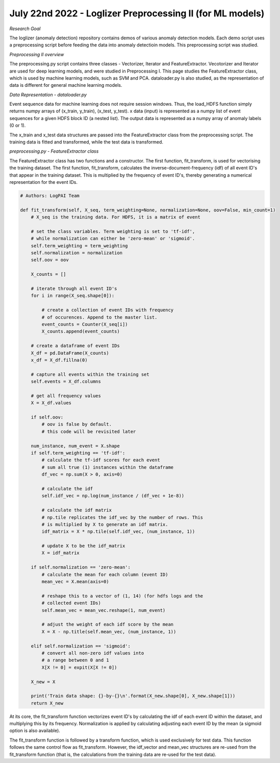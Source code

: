 July 22nd 2022 - Loglizer Preprocessing II (for ML models) 
=================================================================================== 

| *Research Goal* 
The loglizer (anomaly detection) repository contains demos of various anomaly 
detection models. Each demo script uses a preprocessing script before feeding 
the data into anomaly detectioin models. This preprocessing script was studied. 

| *Preprocessing II overview* 
The preprocessing.py script contains three classes - Vectorizer, Iterator 
and FeatureExtractor. Vecotorizer and Iterator are used for deep learning 
models, and were studied in Preprocessing I. This page studies the 
FeatureExtractor class, which is used by machine learning models, such as 
SVM and PCA. dataloader.py is also studied, as the representation of 
data is different for general machine learning models. 

| *Data Representation - dataloader.py* 

Event sequence data for machine learning does not require session windows.
Thus, the load_HDFS function simply returns numpy arrays of (x_train, y_train), 
(x_test, y_test). x data (input) is represented as a numpy list of event sequences 
for a given HDFS block ID (a nested list). The output data is represented 
as a numpy array of anomaly labels (0 or 1). 

The x_train and x_test data structures are passed into the FeatureExtractor 
class from the preprocessing script. The training data is fitted and transformed, 
while the test data is transformed. 

| *preprocessing.py - FeatureExtractor class*

The FeatureExtractor class has two functions and a constructor. The first function, 
fit_transform, is used for vectorising the training dataset. The first function, 
fit_transform, calculates the inverse-document-frequency (idf) of all event ID's 
that appear in the training dataset. This is multiplied by the frequency of event ID's, 
thereby generating a numerical representation for the event IDs. 

.. code-block:: python 

    # Authors: LogPAI Team

    def fit_transform(self, X_seq, term_weighting=None, normalization=None, oov=False, min_count=1)
        # X_seq is the training data. For HDFS, it is a matrix of event

        # set the class variables. Term weighting is set to 'tf-idf', 
        # while normalization can either be 'zero-mean' or 'sigmoid'. 
        self.term_weighting = term_weighting
        self.normalization = normalization
        self.oov = oov

        X_counts = [] 

        # iterate through all event ID's 
        for i in range(X_seq.shape[0]): 

            # create a collection of event IDs with frequency 
            # of occurences. Append to the master list. 
            event_counts = Counter(X_seq[i])
            X_counts.append(event_counts)

        # create a dataframe of event IDs
        X_df = pd.DataFrame(X_counts)
        x_df = X_df.fillna(0)

        # capture all events within the training set 
        self.events = X_df.columns 
        
        # get all frequency values 
        X = X_df.values 

        if self.oov: 
            # oov is false by default. 
            # this code will be revisited later

        num_instance, num_event = X.shape 
        if self.term_weighting == 'tf-idf':
            # calculate the tf-idf scores for each event 
            # sum all true (1) instances within the dataframe 
            df_vec = np.sum(X > 0, axis=0)

            # calculate the idf
            self.idf_vec = np.log(num_instance / (df_vec + 1e-8))

            # calculate the idf matrix 
            # np.tile replicates the idf_vec by the number of rows. This 
            # is multiplied by X to generate an idf matrix. 
            idf_matrix = X * np.tile(self.idf_vec, (num_instance, 1))

            # update X to be the idf_matrix
            X = idf_matrix 

        if self.normalization == 'zero-mean':
            # calculate the mean for each column (event ID)
            mean_vec = X.mean(axis=0)

            # reshape this to a vector of (1, 14) (for hdfs logs and the 
            # collected event IDs)
            self.mean_vec = mean_vec.reshape(1, num_event)

            # adjust the weight of each idf score by the mean 
            X = X - np.title(self.mean_vec, (num_instance, 1))

        elif self.normalization == 'sigmoid':
            # convert all non-zero idf values into 
            # a range between 0 and 1 
            X[X != 0] = expit(X[X != 0])

        X_new = X 
        
        print('Train data shape: {}-by-{}\n'.format(X_new.shape[0], X_new.shape[1])) 
        return X_new

At its core, the fit_transform function vectorizes event ID's by calculating the idf of each 
event ID within the dataset, and multiplying this by its frequency. Normalization is applied 
by calculating adjusting each event ID by the mean (a sigmoid option is also available). 

The fit_transform function is followed by a transform function, which is used exclusively 
for test data. This function follows the same control flow as fit_transform. However, the 
idf_vector and mean_vec structures are re-used from the fit_transform function (that is, the 
calculations from the training data are re-used for the test data). 

